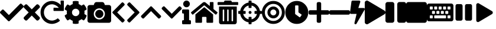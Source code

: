 SplineFontDB: 3.2
FontName: FontAwesome5-Solid-Symbols
FullName: FontAwesome5-Solid-Symbols
FamilyName: FontAwesome5-Solid-Symbols
Weight: Black
Copyright: Copyright (c) Font Awesome\n\n
Version: 329.984 (Font Awesome version: 5.9.0)
ItalicAngle: 0
UnderlinePosition: -195
UnderlineWidth: 25
Ascent: 448
Descent: 64
InvalidEm: 0
sfntRevision: 0x0149fbe7
LayerCount: 2
Layer: 0 1 "Back" 1
Layer: 1 1 "Fore" 0
XUID: [1021 357 2125170117 15037]
StyleMap: 0x0000
FSType: 0
OS2Version: 4
OS2_WeightWidthSlopeOnly: 0
OS2_UseTypoMetrics: 1
CreationTime: 1559679398
ModificationTime: 1610512739
PfmFamily: 17
TTFWeight: 900
TTFWidth: 5
LineGap: 0
VLineGap: 0
Panose: 2 0 5 3 0 0 0 0 0 0
OS2TypoAscent: 448
OS2TypoAOffset: 0
OS2TypoDescent: -64
OS2TypoDOffset: 0
OS2TypoLinegap: 46
OS2WinAscent: 460
OS2WinAOffset: 0
OS2WinDescent: 84
OS2WinDOffset: 0
HheadAscent: 448
HheadAOffset: 0
HheadDescent: -64
HheadDOffset: 0
OS2SubXSize: 332
OS2SubYSize: 358
OS2SubXOff: 0
OS2SubYOff: 71
OS2SupXSize: 332
OS2SupYSize: 358
OS2SupXOff: 0
OS2SupYOff: 245
OS2StrikeYSize: 25
OS2StrikeYPos: 132
OS2CapHeight: 421
OS2XHeight: 314
OS2Vendor: 'PfEd'
OS2CodePages: 80000001.00000000
OS2UnicodeRanges: 00000001.10000000.00000000.00000000
Lookup: 4 0 1 "'liga' Standard Ligatures in Latin lookup 0" { "'liga' Standard Ligatures in Latin lookup 0 per glyph data 0"  "'liga' Standard Ligatures in Latin lookup 0 per glyph data 1"  "'liga' Standard Ligatures in Latin lookup 0 per glyph data 2"  "'liga' Standard Ligatures in Latin lookup 0 per glyph data 3"  "'liga' Standard Ligatures in Latin lookup 0 per glyph data 4"  "'liga' Standard Ligatures in Latin lookup 0 per glyph data 5"  "'liga' Standard Ligatures in Latin lookup 0 per glyph data 6"  "'liga' Standard Ligatures in Latin lookup 0 per glyph data 7"  "'liga' Standard Ligatures in Latin lookup 0 per glyph data 8"  "'liga' Standard Ligatures in Latin lookup 0 per glyph data 9"  "'liga' Standard Ligatures in Latin lookup 0 per glyph data 10"  "'liga' Standard Ligatures in Latin lookup 0 per glyph data 11"  "'liga' Standard Ligatures in Latin lookup 0 per glyph data 12"  "'liga' Standard Ligatures in Latin lookup 0 per glyph data 13"  "'liga' Standard Ligatures in Latin lookup 0 per glyph data 14"  "'liga' Standard Ligatures in Latin lookup 0 per glyph data 15"  "'liga' Standard Ligatures in Latin lookup 0 per glyph data 16"  "'liga' Standard Ligatures in Latin lookup 0 per glyph data 17"  "'liga' Standard Ligatures in Latin lookup 0 per glyph data 18"  "'liga' Standard Ligatures in Latin lookup 0 per glyph data 19"  "'liga' Standard Ligatures in Latin lookup 0 per glyph data 20"  "'liga' Standard Ligatures in Latin lookup 0 per glyph data 21"  "'liga' Standard Ligatures in Latin lookup 0 per glyph data 22"  "'liga' Standard Ligatures in Latin lookup 0 per glyph data 23"  "'liga' Standard Ligatures in Latin lookup 0 per glyph data 24"  "'liga' Standard Ligatures in Latin lookup 0 per glyph data 25"  "'liga' Standard Ligatures in Latin lookup 0 per glyph data 26"  "'liga' Standard Ligatures in Latin lookup 0 per glyph data 27"  "'liga' Standard Ligatures in Latin lookup 0 per glyph data 28"  "'liga' Standard Ligatures in Latin lookup 0 per glyph data 29"  "'liga' Standard Ligatures in Latin lookup 0 per glyph data 30"  "'liga' Standard Ligatures in Latin lookup 0 per glyph data 31"  "'liga' Standard Ligatures in Latin lookup 0 per glyph data 32"  "'liga' Standard Ligatures in Latin lookup 0 per glyph data 33"  "'liga' Standard Ligatures in Latin lookup 0 per glyph data 34"  "'liga' Standard Ligatures in Latin lookup 0 per glyph data 35"  "'liga' Standard Ligatures in Latin lookup 0 per glyph data 36"  "'liga' Standard Ligatures in Latin lookup 0 per glyph data 37"  "'liga' Standard Ligatures in Latin lookup 0 per glyph data 38"  "'liga' Standard Ligatures in Latin lookup 0 per glyph data 39"  "'liga' Standard Ligatures in Latin lookup 0 per glyph data 40"  "'liga' Standard Ligatures in Latin lookup 0 per glyph data 41"  "'liga' Standard Ligatures in Latin lookup 0 per glyph data 42"  "'liga' Standard Ligatures in Latin lookup 0 per glyph data 43"  "'liga' Standard Ligatures in Latin lookup 0 per glyph data 44"  "'liga' Standard Ligatures in Latin lookup 0 per glyph data 45"  "'liga' Standard Ligatures in Latin lookup 0 per glyph data 46"  "'liga' Standard Ligatures in Latin lookup 0 per glyph data 47"  "'liga' Standard Ligatures in Latin lookup 0 per glyph data 48"  "'liga' Standard Ligatures in Latin lookup 0 per glyph data 49"  "'liga' Standard Ligatures in Latin lookup 0 per glyph data 50"  "'liga' Standard Ligatures in Latin lookup 0 per glyph data 51"  "'liga' Standard Ligatures in Latin lookup 0 per glyph data 52"  "'liga' Standard Ligatures in Latin lookup 0 per glyph data 53"  "'liga' Standard Ligatures in Latin lookup 0 per glyph data 54"  "'liga' Standard Ligatures in Latin lookup 0 per glyph data 55"  "'liga' Standard Ligatures in Latin lookup 0 per glyph data 56"  "'liga' Standard Ligatures in Latin lookup 0 per glyph data 57"  "'liga' Standard Ligatures in Latin lookup 0 per glyph data 58"  "'liga' Standard Ligatures in Latin lookup 0 per glyph data 59"  "'liga' Standard Ligatures in Latin lookup 0 per glyph data 60"  "'liga' Standard Ligatures in Latin lookup 0 per glyph data 61"  "'liga' Standard Ligatures in Latin lookup 0 per glyph data 62"  } ['liga' ('latn' <'dflt' > ) ]
MarkAttachClasses: 1
DEI: 91125
ShortTable: maxp 16
  1
  0
  1416
  844
  39
  0
  0
  2
  0
  1
  1
  0
  64
  0
  0
  0
EndShort
LangName: 1033 "" "" "" "" "" "329.984 (Font Awesome version: 5.9.0)" "" "" "" "" "The web's most popular icon set and toolkit." "https://fontawesome.com" "" "" "" "" "Font Awesome 5 Free" "Solid" "Font Awesome 5 Free Solid" "" "" "Font Awesome 5 Free" "Solid"
GaspTable: 1 65535 2 0
Encoding: UnicodeBmp
Compacted: 1
UnicodeInterp: none
NameList: AGL For New Fonts
DisplaySize: -48
AntiAlias: 1
FitToEm: 0
WinInfo: 0 28 9
BeginPrivate: 0
EndPrivate
BeginChars: 65539 24

StartChar: zero
Encoding: 48 48 0
Width: 512
GlyphClass: 2
Flags: W
LayerCount: 2
Fore
SplineSet
174 9 m 2,0,-1
 7 175 l 2,1,2
 0 182 0 182 0 193 c 128,-1,3
 0 204 0 204 7 211 c 2,4,-1
 44 247 l 2,5,6
 51 255 51 255 61.5 255 c 128,-1,7
 72 255 72 255 80 247 c 2,8,-1
 192 135 l 1,9,-1
 432 375 l 2,10,11
 440 383 440 383 450.5 383 c 128,-1,12
 461 383 461 383 468 375 c 2,13,-1
 505 339 l 2,14,15
 512 332 512 332 512 321 c 128,-1,16
 512 310 512 310 505 303 c 2,17,-1
 210 9 l 2,18,19
 203 1 203 1 192 1 c 128,-1,20
 181 1 181 1 174 9 c 2,0,-1
EndSplineSet
Validated: 1
EndChar

StartChar: one
Encoding: 49 49 1
Width: 352
GlyphClass: 2
Flags: W
LayerCount: 2
Fore
SplineSet
243 192 m 1,0,-1
 343 92 l 2,1,2
 352 83 352 83 352 70 c 128,-1,3
 352 57 352 57 343 47 c 2,4,-1
 321 25 l 2,5,6
 311 16 311 16 298 16 c 128,-1,7
 285 16 285 16 276 25 c 2,8,-1
 176 125 l 1,9,-1
 76 25 l 2,10,11
 67 16 67 16 54 16 c 128,-1,12
 41 16 41 16 31 25 c 2,13,-1
 9 47 l 2,14,15
 0 57 0 57 0 70 c 128,-1,16
 0 83 0 83 9 92 c 2,17,-1
 109 192 l 1,18,-1
 9 292 l 2,19,20
 0 301 0 301 0 314 c 128,-1,21
 0 327 0 327 9 337 c 2,22,-1
 31 359 l 2,23,24
 41 368 41 368 54 368 c 128,-1,25
 67 368 67 368 76 359 c 2,26,-1
 176 259 l 1,27,-1
 276 359 l 2,28,29
 285 368 285 368 298 368 c 128,-1,30
 311 368 311 368 321 359 c 2,31,-1
 343 337 l 2,32,33
 352 327 352 327 352 314 c 128,-1,34
 352 301 352 301 343 292 c 2,35,-1
 243 192 l 1,0,-1
EndSplineSet
Validated: 1
EndChar

StartChar: two
Encoding: 50 50 2
Width: 512
GlyphClass: 2
Flags: W
LayerCount: 2
Fore
SplineSet
500 448 m 2,0,1
 505 448 505 448 508.5 444.5 c 128,-1,2
 512 441 512 441 512 436 c 2,3,-1
 512 236 l 2,4,5
 512 231 512 231 508.5 227.5 c 128,-1,6
 505 224 505 224 500 224 c 2,7,-1
 300 224 l 2,8,9
 295 224 295 224 291.5 227.5 c 128,-1,10
 288 231 288 231 288 236 c 2,11,-1
 288 283 l 2,12,13
 288 288 288 288 291.5 291.5 c 128,-1,14
 295 295 295 295 300 295 c 2,15,16
 300 295 300 295 301 295 c 2,17,-1
 402 290 l 1,18,19
 380 322 380 322 337.5 345 c 128,-1,20
 295 368 295 368 256 368 c 0,21,22
 183 368 183 368 131.5 316.5 c 128,-1,23
 80 265 80 265 80 192 c 128,-1,24
 80 119 80 119 131.5 67.5 c 128,-1,25
 183 16 183 16 256 16 c 0,26,27
 284 16 284 16 318 29 c 128,-1,28
 352 42 352 42 372 60 c 0,29,30
 376 63 376 63 380 63 c 0,31,32
 385 63 385 63 389 59 c 2,33,-1
 423 25 l 2,34,35
 426 22 426 22 426 17 c 0,36,37
 426 11 426 11 422 8 c 0,38,39
 408 -5 408 -5 387.5 -17 c 128,-1,40
 367 -29 367 -29 344.5 -37.5 c 128,-1,41
 322 -46 322 -46 299 -51 c 128,-1,42
 276 -56 276 -56 256 -56 c 0,43,44
 189 -56 189 -56 131.5 -23 c 128,-1,45
 74 10 74 10 41 67 c 128,-1,46
 8 124 8 124 8 192 c 0,47,48
 8 294 8 294 81 367 c 128,-1,49
 154 440 154 440 256 440 c 0,50,51
 287 440 287 440 323.5 428.5 c 128,-1,52
 360 417 360 417 392.5 396.5 c 128,-1,53
 425 376 425 376 445 353 c 1,54,-1
 441 435 l 2,55,56
 441 436 441 436 441 436 c 2,57,58
 441 441 441 441 444.5 444.5 c 128,-1,59
 448 448 448 448 453 448 c 2,60,-1
 500 448 l 2,0,1
EndSplineSet
Validated: 1
EndChar

StartChar: three
Encoding: 51 51 3
Width: 512
GlyphClass: 2
Flags: W
LayerCount: 2
Fore
SplineSet
487 132 m 2,0,1
 496 128 496 128 493 118 c 0,2,3
 476 65 476 65 438 24 c 0,4,5
 432 17 432 17 424 21 c 2,6,-1
 381 46 l 1,7,8
 354 23 354 23 320 11 c 1,9,-1
 320 -38 l 2,10,11
 320 -48 320 -48 311 -50 c 0,12,13
 256 -62 256 -62 202 -50 c 0,14,15
 192 -48 192 -48 192 -38 c 2,16,-1
 192 11 l 1,17,18
 158 23 158 23 131 46 c 1,19,-1
 89 21 l 2,20,21
 80 17 80 17 74 24 c 0,22,23
 36 65 36 65 19 118 c 0,24,25
 16 127 16 127 25 132 c 2,26,-1
 67 157 l 1,27,28
 64 174 64 174 64 192 c 128,-1,29
 64 210 64 210 67 227 c 1,30,-1
 25 252 l 2,31,32
 16 256 16 256 19 266 c 0,33,34
 36 319 36 319 74 360 c 0,35,36
 80 367 80 367 89 362 c 2,37,-1
 131 338 l 1,38,39
 158 361 158 361 192 373 c 1,40,-1
 192 422 l 2,41,42
 192 432 192 432 201 434 c 0,43,44
 256 446 256 446 311 434 c 0,45,46
 320 432 320 432 320 422 c 2,47,-1
 320 373 l 1,48,49
 354 361 354 361 381 338 c 1,50,-1
 423 363 l 2,51,52
 432 367 432 367 438 360 c 0,53,54
 476 319 476 319 493 266 c 0,55,56
 496 256 496 256 487 252 c 2,57,-1
 445 227 l 1,58,59
 451 192 451 192 445 157 c 1,60,-1
 487 132 l 2,0,1
256 112 m 128,-1,62
 289 112 289 112 312.5 135.5 c 128,-1,63
 336 159 336 159 336 192 c 128,-1,64
 336 225 336 225 312.5 248.5 c 128,-1,65
 289 272 289 272 256 272 c 128,-1,66
 223 272 223 272 199.5 248.5 c 128,-1,67
 176 225 176 225 176 192 c 128,-1,68
 176 159 176 159 199.5 135.5 c 128,-1,61
 223 112 223 112 256 112 c 128,-1,62
EndSplineSet
Validated: 33
EndChar

StartChar: four
Encoding: 52 52 4
Width: 512
GlyphClass: 2
Flags: W
LayerCount: 2
Fore
SplineSet
512 304 m 2,0,-1
 512 16 l 2,1,2
 512 -4 512 -4 498 -18 c 128,-1,3
 484 -32 484 -32 464 -32 c 2,4,-1
 48 -32 l 2,5,6
 28 -32 28 -32 14 -18 c 128,-1,7
 0 -4 0 -4 0 16 c 2,8,-1
 0 304 l 2,9,10
 0 324 0 324 14 338 c 128,-1,11
 28 352 28 352 48 352 c 2,12,-1
 136 352 l 1,13,-1
 148 385 l 2,14,15
 152 394 152 394 158.5 401 c 128,-1,16
 165 408 165 408 174 412 c 128,-1,17
 183 416 183 416 193 416 c 2,18,-1
 319 416 l 2,19,20
 334 416 334 416 346 407.5 c 128,-1,21
 358 399 358 399 364 385 c 2,22,-1
 376 352 l 1,23,-1
 464 352 l 2,24,25
 484 352 484 352 498 338 c 128,-1,26
 512 324 512 324 512 304 c 2,0,-1
376 160 m 128,-1,28
 376 210 376 210 341 245 c 128,-1,29
 306 280 306 280 256 280 c 128,-1,30
 206 280 206 280 171 245 c 128,-1,31
 136 210 136 210 136 160 c 128,-1,32
 136 110 136 110 171 75 c 128,-1,33
 206 40 206 40 256 40 c 128,-1,34
 306 40 306 40 341 75 c 128,-1,27
 376 110 376 110 376 160 c 128,-1,28
344 160 m 128,-1,36
 344 124 344 124 318 98 c 128,-1,37
 292 72 292 72 256 72 c 128,-1,38
 220 72 220 72 194 98 c 128,-1,39
 168 124 168 124 168 160 c 128,-1,40
 168 196 168 196 194 222 c 128,-1,41
 220 248 220 248 256 248 c 128,-1,42
 292 248 292 248 318 222 c 128,-1,35
 344 196 344 196 344 160 c 128,-1,36
EndSplineSet
Validated: 1
EndChar

StartChar: five
Encoding: 53 53 5
Width: 320
GlyphClass: 2
Flags: W
LayerCount: 2
Fore
SplineSet
35 209 m 2,0,-1
 229 403 l 2,1,2
 236 410 236 410 246 410 c 128,-1,3
 256 410 256 410 263 403 c 2,4,-1
 285 381 l 2,5,6
 292 374 292 374 292.5 364 c 128,-1,7
 293 354 293 354 286 347 c 2,8,-1
 131 192 l 1,9,-1
 286 37 l 2,10,11
 293 30 293 30 292.5 20 c 128,-1,12
 292 10 292 10 285 3 c 2,13,-1
 263 -19 l 2,14,15
 256 -26 256 -26 246 -26 c 128,-1,16
 236 -26 236 -26 229 -19 c 2,17,-1
 35 175 l 2,18,19
 27 182 27 182 27 192 c 128,-1,20
 27 202 27 202 35 209 c 2,0,-1
EndSplineSet
Validated: 33
EndChar

StartChar: six
Encoding: 54 54 6
Width: 320
GlyphClass: 2
Flags: W
LayerCount: 2
Fore
SplineSet
285 175 m 2,0,-1
 91 -19 l 2,1,2
 84 -26 84 -26 74 -26 c 128,-1,3
 64 -26 64 -26 57 -19 c 2,4,-1
 35 3 l 2,5,6
 28 10 28 10 27.5 20 c 128,-1,7
 27 30 27 30 34 37 c 2,8,-1
 189 192 l 1,9,-1
 34 347 l 2,10,11
 27 354 27 354 27.5 364 c 128,-1,12
 28 374 28 374 35 381 c 2,13,-1
 57 403 l 2,14,15
 64 410 64 410 74 410 c 128,-1,16
 84 410 84 410 91 403 c 2,17,-1
 285 209 l 2,18,19
 293 202 293 202 293 192 c 128,-1,20
 293 182 293 182 285 175 c 2,0,-1
EndSplineSet
Validated: 33
EndChar

StartChar: seven
Encoding: 55 55 7
Width: 448
GlyphClass: 2
Flags: W
LayerCount: 2
Fore
SplineSet
241 317 m 2,0,-1
 435 123 l 2,1,2
 442 116 442 116 442 106 c 128,-1,3
 442 96 442 96 435 89 c 2,4,-1
 413 67 l 2,5,6
 406 60 406 60 396 59.5 c 128,-1,7
 386 59 386 59 379 66 c 2,8,-1
 224 221 l 1,9,-1
 69 66 l 2,10,11
 62 59 62 59 52 59.5 c 128,-1,12
 42 60 42 60 35 67 c 2,13,-1
 13 89 l 2,14,15
 6 96 6 96 6 106 c 128,-1,16
 6 116 6 116 13 123 c 2,17,-1
 207 317 l 2,18,19
 214 325 214 325 224 325 c 128,-1,20
 234 325 234 325 241 317 c 2,0,-1
EndSplineSet
Validated: 33
EndChar

StartChar: eight
Encoding: 56 56 8
Width: 448
GlyphClass: 2
Flags: W
LayerCount: 2
Fore
SplineSet
207 67 m 2,0,-1
 13 261 l 2,1,2
 6 268 6 268 6 278 c 128,-1,3
 6 288 6 288 13 295 c 2,4,-1
 35 317 l 2,5,6
 42 324 42 324 52 324.5 c 128,-1,7
 62 325 62 325 69 318 c 2,8,-1
 224 163 l 1,9,-1
 379 318 l 2,10,11
 386 325 386 325 396 324.5 c 128,-1,12
 406 324 406 324 413 317 c 2,13,-1
 435 295 l 2,14,15
 442 288 442 288 442 278 c 128,-1,16
 442 268 442 268 435 261 c 2,17,-1
 241 67 l 2,18,19
 234 59 234 59 224 59 c 128,-1,20
 214 59 214 59 207 67 c 2,0,-1
EndSplineSet
Validated: 33
EndChar

StartChar: nine
Encoding: 57 57 9
Width: 192
GlyphClass: 2
Flags: W
LayerCount: 2
Fore
SplineSet
20 24 m 2,0,-1
 40 24 l 1,1,-1
 40 168 l 1,2,-1
 20 168 l 2,3,4
 12 168 12 168 6 174 c 128,-1,5
 0 180 0 180 0 188 c 2,6,-1
 0 236 l 2,7,8
 0 244 0 244 6 250 c 128,-1,9
 12 256 12 256 20 256 c 2,10,-1
 132 256 l 2,11,12
 140 256 140 256 146 250 c 128,-1,13
 152 244 152 244 152 236 c 2,14,-1
 152 24 l 1,15,-1
 172 24 l 2,16,17
 180 24 180 24 186 18 c 128,-1,18
 192 12 192 12 192 4 c 2,19,-1
 192 -44 l 2,20,21
 192 -52 192 -52 186 -58 c 128,-1,22
 180 -64 180 -64 172 -64 c 2,23,-1
 20 -64 l 2,24,25
 12 -64 12 -64 6 -58 c 128,-1,26
 0 -52 0 -52 0 -44 c 2,27,-1
 0 4 l 2,28,29
 0 12 0 12 6 18 c 128,-1,30
 12 24 12 24 20 24 c 2,0,-1
96 448 m 128,-1,32
 126 448 126 448 147 427 c 128,-1,33
 168 406 168 406 168 376 c 128,-1,34
 168 346 168 346 147 325 c 128,-1,35
 126 304 126 304 96 304 c 128,-1,36
 66 304 66 304 45 325 c 128,-1,37
 24 346 24 346 24 376 c 128,-1,38
 24 406 24 406 45 427 c 128,-1,31
 66 448 66 448 96 448 c 128,-1,32
EndSplineSet
Validated: 1
EndChar

StartChar: A
Encoding: 65 65 10
Width: 576
GlyphClass: 2
Flags: W
LayerCount: 2
Fore
SplineSet
280 300 m 2,0,1
 284 302 284 302 288 302 c 128,-1,2
 292 302 292 302 296 300 c 2,3,-1
 480 148 l 1,4,-1
 480 -16 l 2,5,6
 480 -23 480 -23 475.5 -27.5 c 128,-1,7
 471 -32 471 -32 464 -32 c 2,8,-1
 352 -32 l 2,9,10
 345 -32 345 -32 340.5 -27 c 128,-1,11
 336 -22 336 -22 336 -16 c 2,12,-1
 336 80 l 2,13,14
 336 84 336 84 334 88 c 128,-1,15
 332 92 332 92 328 94 c 128,-1,16
 324 96 324 96 320 96 c 2,17,-1
 256 96 l 2,18,19
 249 96 249 96 244.5 91.5 c 128,-1,20
 240 87 240 87 240 80 c 2,21,-1
 240 -16 l 2,22,23
 240 -22 240 -22 235.5 -27 c 128,-1,24
 231 -32 231 -32 224 -32 c 2,25,-1
 112 -32 l 2,26,27
 105 -32 105 -32 100.5 -27.5 c 128,-1,28
 96 -23 96 -23 96 -16 c 2,29,-1
 96 148 l 1,30,-1
 280 300 l 2,0,1
572 197 m 2,31,32
 576 193 576 193 576 187 c 0,33,34
 576 183 576 183 573 180 c 2,35,-1
 548 149 l 2,36,37
 544 144 544 144 539 144 c 256,38,39
 534 144 534 144 531 147 c 2,40,-1
 296 341 l 2,41,42
 292 343 292 343 288 343 c 128,-1,43
 284 343 284 343 280 341 c 2,44,-1
 45 147 l 2,45,46
 42 144 42 144 38 144 c 0,47,48
 32 144 32 144 28 149 c 2,49,-1
 3 180 l 2,50,51
 0 183 0 183 0 187 c 0,52,53
 0 193 0 193 4 197 c 2,54,-1
 257 405 l 2,55,56
 271 416 271 416 288 416 c 128,-1,57
 305 416 305 416 318 405 c 2,58,-1
 408 331 l 1,59,-1
 408 404 l 2,60,61
 408 409 408 409 411.5 412.5 c 128,-1,62
 415 416 415 416 420 416 c 2,63,-1
 476 416 l 2,64,65
 481 416 481 416 484.5 412.5 c 128,-1,66
 488 409 488 409 488 404 c 2,67,-1
 488 265 l 1,68,-1
 572 197 l 2,31,32
EndSplineSet
Validated: 1
EndChar

StartChar: B
Encoding: 66 66 11
Width: 448
GlyphClass: 2
Flags: W
LayerCount: 2
Fore
SplineSet
32 -16 m 2,0,-1
 32 320 l 1,1,-1
 416 320 l 1,2,-1
 416 -16 l 2,3,4
 416 -36 416 -36 402 -50 c 128,-1,5
 388 -64 388 -64 368 -64 c 2,6,-1
 80 -64 l 2,7,8
 60 -64 60 -64 46 -50 c 128,-1,9
 32 -36 32 -36 32 -16 c 2,0,-1
304 240 m 2,10,-1
 304 16 l 2,11,12
 304 9 304 9 308.5 4.5 c 128,-1,13
 313 0 313 0 320 0 c 128,-1,14
 327 0 327 0 331.5 4.5 c 128,-1,15
 336 9 336 9 336 16 c 2,16,-1
 336 240 l 2,17,18
 336 247 336 247 331.5 251.5 c 128,-1,19
 327 256 327 256 320 256 c 128,-1,20
 313 256 313 256 308.5 251.5 c 128,-1,21
 304 247 304 247 304 240 c 2,10,-1
208 240 m 2,22,-1
 208 16 l 2,23,24
 208 9 208 9 212.5 4.5 c 128,-1,25
 217 0 217 0 224 0 c 128,-1,26
 231 0 231 0 235.5 4.5 c 128,-1,27
 240 9 240 9 240 16 c 2,28,-1
 240 240 l 2,29,30
 240 247 240 247 235.5 251.5 c 128,-1,31
 231 256 231 256 224 256 c 128,-1,32
 217 256 217 256 212.5 251.5 c 128,-1,33
 208 247 208 247 208 240 c 2,22,-1
112 240 m 2,34,-1
 112 16 l 2,35,36
 112 9 112 9 116.5 4.5 c 128,-1,37
 121 0 121 0 128 0 c 128,-1,38
 135 0 135 0 139.5 4.5 c 128,-1,39
 144 9 144 9 144 16 c 2,40,-1
 144 240 l 2,41,42
 144 247 144 247 139.5 251.5 c 128,-1,43
 135 256 135 256 128 256 c 128,-1,44
 121 256 121 256 116.5 251.5 c 128,-1,45
 112 247 112 247 112 240 c 2,34,-1
432 416 m 2,46,47
 439 416 439 416 443.5 411.5 c 128,-1,48
 448 407 448 407 448 400 c 2,49,-1
 448 368 l 2,50,51
 448 361 448 361 443.5 356.5 c 128,-1,52
 439 352 439 352 432 352 c 2,53,-1
 16 352 l 2,54,55
 9 352 9 352 4.5 356.5 c 128,-1,56
 0 361 0 361 0 368 c 2,57,-1
 0 400 l 2,58,59
 0 407 0 407 4.5 411.5 c 128,-1,60
 9 416 9 416 16 416 c 2,61,-1
 136 416 l 1,62,-1
 145 435 l 2,63,64
 152 448 152 448 167 448 c 2,65,-1
 281 448 l 2,66,67
 296 448 296 448 303 435 c 2,68,-1
 312 416 l 1,69,-1
 432 416 l 2,46,47
EndSplineSet
Validated: 1
EndChar

StartChar: C
Encoding: 67 67 12
Width: 512
GlyphClass: 2
Flags: W
LayerCount: 2
Fore
SplineSet
500 224 m 2,0,1
 512 224 512 224 512 212 c 2,2,-1
 512 172 l 2,3,4
 512 160 512 160 500 160 c 2,5,-1
 470 160 l 1,6,7
 463 114 463 114 437.5 75 c 128,-1,8
 412 36 412 36 373 10.5 c 128,-1,9
 334 -15 334 -15 288 -22 c 1,10,-1
 288 -52 l 2,11,12
 288 -64 288 -64 276 -64 c 2,13,-1
 236 -64 l 2,14,15
 224 -64 224 -64 224 -52 c 2,16,-1
 224 -22 l 1,17,18
 154 -11 154 -11 103.5 39.5 c 128,-1,19
 53 90 53 90 42 160 c 1,20,-1
 12 160 l 2,21,22
 0 160 0 160 0 172 c 2,23,-1
 0 212 l 2,24,25
 0 224 0 224 12 224 c 2,26,-1
 42 224 l 1,27,28
 53 294 53 294 103.5 344.5 c 128,-1,29
 154 395 154 395 224 406 c 1,30,-1
 224 436 l 2,31,32
 224 448 224 448 236 448 c 2,33,-1
 276 448 l 2,34,35
 288 448 288 448 288 436 c 2,36,-1
 288 406 l 1,37,38
 358 395 358 395 408.5 344.5 c 128,-1,39
 459 294 459 294 470 224 c 1,40,-1
 500 224 l 2,0,1
288 43 m 1,41,42
 332 53 332 53 363.5 84.5 c 128,-1,43
 395 116 395 116 405 160 c 1,44,-1
 364 160 l 2,45,46
 352 160 352 160 352 172 c 2,47,-1
 352 212 l 2,48,49
 352 224 352 224 364 224 c 2,50,-1
 405 224 l 1,51,52
 395 268 395 268 363.5 299.5 c 128,-1,53
 332 331 332 331 288 341 c 1,54,-1
 288 300 l 2,55,56
 288 288 288 288 276 288 c 2,57,-1
 236 288 l 2,58,59
 224 288 224 288 224 300 c 2,60,-1
 224 341 l 1,61,62
 180 331 180 331 148.5 299.5 c 128,-1,63
 117 268 117 268 107 224 c 1,64,-1
 148 224 l 2,65,66
 160 224 160 224 160 212 c 2,67,-1
 160 172 l 2,68,69
 160 160 160 160 148 160 c 2,70,-1
 107 160 l 1,71,72
 117 116 117 116 148.5 84.5 c 128,-1,73
 180 53 180 53 224 43 c 1,74,-1
 224 84 l 2,75,76
 224 96 224 96 236 96 c 2,77,-1
 276 96 l 2,78,79
 288 96 288 96 288 84 c 2,80,-1
 288 43 l 1,41,42
288 192 m 128,-1,82
 288 179 288 179 278.5 169.5 c 128,-1,83
 269 160 269 160 256 160 c 128,-1,84
 243 160 243 160 233.5 169.5 c 128,-1,85
 224 179 224 179 224 192 c 128,-1,86
 224 205 224 205 233.5 214.5 c 128,-1,87
 243 224 243 224 256 224 c 128,-1,88
 269 224 269 224 278.5 214.5 c 128,-1,81
 288 205 288 205 288 192 c 128,-1,82
EndSplineSet
Validated: 1
EndChar

StartChar: D
Encoding: 68 68 13
Width: 496
GlyphClass: 2
Flags: W
LayerCount: 2
Fore
SplineSet
248 440 m 128,-1,1
 351 440 351 440 423.5 367.5 c 128,-1,2
 496 295 496 295 496 192 c 128,-1,3
 496 89 496 89 423.5 16.5 c 128,-1,4
 351 -56 351 -56 248 -56 c 128,-1,5
 145 -56 145 -56 72.5 16.5 c 128,-1,6
 0 89 0 89 0 192 c 128,-1,7
 0 295 0 295 72.5 367.5 c 128,-1,0
 145 440 145 440 248 440 c 128,-1,1
248 8 m 128,-1,9
 324 8 324 8 378 62 c 128,-1,10
 432 116 432 116 432 192 c 128,-1,11
 432 268 432 268 378 322 c 128,-1,12
 324 376 324 376 248 376 c 128,-1,13
 172 376 172 376 118 322 c 128,-1,14
 64 268 64 268 64 192 c 128,-1,15
 64 116 64 116 118 62 c 128,-1,8
 172 8 172 8 248 8 c 128,-1,9
248 320 m 128,-1,17
 301 320 301 320 338.5 282.5 c 128,-1,18
 376 245 376 245 376 192 c 128,-1,19
 376 139 376 139 338.5 101.5 c 128,-1,20
 301 64 301 64 248 64 c 128,-1,21
 195 64 195 64 157.5 101.5 c 128,-1,22
 120 139 120 139 120 192 c 128,-1,23
 120 245 120 245 157.5 282.5 c 128,-1,16
 195 320 195 320 248 320 c 128,-1,17
248 128 m 128,-1,25
 274 128 274 128 293 147 c 128,-1,26
 312 166 312 166 312 192 c 128,-1,27
 312 218 312 218 293 237 c 128,-1,28
 274 256 274 256 248 256 c 128,-1,29
 222 256 222 256 203 237 c 128,-1,30
 184 218 184 218 184 192 c 128,-1,31
 184 166 184 166 203 147 c 128,-1,24
 222 128 222 128 248 128 c 128,-1,25
EndSplineSet
Validated: 1
EndChar

StartChar: E
Encoding: 69 69 14
Width: 512
GlyphClass: 2
Flags: W
LayerCount: 2
Fore
SplineSet
256 440 m 128,-1,1
 359 440 359 440 431.5 367.5 c 128,-1,2
 504 295 504 295 504 192 c 128,-1,3
 504 89 504 89 431.5 16.5 c 128,-1,4
 359 -56 359 -56 256 -56 c 128,-1,5
 153 -56 153 -56 80.5 16.5 c 128,-1,6
 8 89 8 89 8 192 c 128,-1,7
 8 295 8 295 80.5 367.5 c 128,-1,0
 153 440 153 440 256 440 c 128,-1,1
313 90 m 2,8,9
 323 83 323 83 330 92 c 2,10,-1
 358 131 l 2,11,12
 365 141 365 141 356 148 c 2,13,-1
 292 194 l 1,14,-1
 292 332 l 2,15,16
 292 344 292 344 280 344 c 2,17,-1
 232 344 l 2,18,19
 220 344 220 344 220 332 c 2,20,-1
 220 164 l 2,21,22
 220 158 220 158 225 154 c 2,23,-1
 313 90 l 2,8,9
EndSplineSet
Validated: 33
EndChar

StartChar: F
Encoding: 70 70 15
Width: 448
GlyphClass: 2
Flags: W
LayerCount: 2
Fore
SplineSet
416 240 m 2,0,1
 429 240 429 240 438.5 230.5 c 128,-1,2
 448 221 448 221 448 208 c 2,3,-1
 448 176 l 2,4,5
 448 163 448 163 438.5 153.5 c 128,-1,6
 429 144 429 144 416 144 c 2,7,-1
 272 144 l 1,8,-1
 272 0 l 2,9,10
 272 -13 272 -13 262.5 -22.5 c 128,-1,11
 253 -32 253 -32 240 -32 c 2,12,-1
 208 -32 l 2,13,14
 195 -32 195 -32 185.5 -22.5 c 128,-1,15
 176 -13 176 -13 176 0 c 2,16,-1
 176 144 l 1,17,-1
 32 144 l 2,18,19
 19 144 19 144 9.5 153.5 c 128,-1,20
 0 163 0 163 0 176 c 2,21,-1
 0 208 l 2,22,23
 0 221 0 221 9.5 230.5 c 128,-1,24
 19 240 19 240 32 240 c 2,25,-1
 176 240 l 1,26,-1
 176 384 l 2,27,28
 176 397 176 397 185.5 406.5 c 128,-1,29
 195 416 195 416 208 416 c 2,30,-1
 240 416 l 2,31,32
 253 416 253 416 262.5 406.5 c 128,-1,33
 272 397 272 397 272 384 c 2,34,-1
 272 240 l 1,35,-1
 416 240 l 2,0,1
EndSplineSet
Validated: 1
EndChar

StartChar: G
Encoding: 71 71 16
Width: 448
GlyphClass: 2
Flags: W
LayerCount: 2
Fore
SplineSet
416 240 m 2,0,1
 429 240 429 240 438.5 230.5 c 128,-1,2
 448 221 448 221 448 208 c 2,3,-1
 448 176 l 2,4,5
 448 163 448 163 438.5 153.5 c 128,-1,6
 429 144 429 144 416 144 c 2,7,-1
 32 144 l 2,8,9
 19 144 19 144 9.5 153.5 c 128,-1,10
 0 163 0 163 0 176 c 2,11,-1
 0 208 l 2,12,13
 0 221 0 221 9.5 230.5 c 128,-1,14
 19 240 19 240 32 240 c 2,15,-1
 416 240 l 2,0,1
EndSplineSet
Validated: 1
EndChar

StartChar: H
Encoding: 72 72 17
Width: 320
GlyphClass: 2
Flags: W
LayerCount: 2
Fore
SplineSet
296 288 m 2,0,1
 310 288 310 288 317 276 c 128,-1,2
 324 264 324 264 317 252 c 2,3,-1
 141 -52 l 2,4,5
 134 -64 134 -64 120 -64 c 0,6,7
 108 -64 108 -64 101 -55 c 128,-1,8
 94 -46 94 -46 97 -34 c 2,9,-1
 143 160 l 1,10,-1
 24 160 l 2,11,12
 17 160 17 160 11 164 c 128,-1,13
 5 168 5 168 2 174 c 128,-1,14
 -1 180 -1 180 0 187 c 2,15,-1
 32 427 l 2,16,17
 33 433 33 433 36.5 438 c 128,-1,18
 40 443 40 443 45 445.5 c 128,-1,19
 50 448 50 448 56 448 c 2,20,-1
 200 448 l 2,21,22
 212 448 212 448 219 438.5 c 128,-1,23
 226 429 226 429 223 418 c 2,24,-1
 181 288 l 1,25,-1
 296 288 l 2,0,1
EndSplineSet
Validated: 33
EndChar

StartChar: I
Encoding: 73 73 18
Width: 448
GlyphClass: 2
Flags: W
LayerCount: 2
Fore
SplineSet
424 233 m 2,0,1
 448 219 448 219 448 192 c 128,-1,2
 448 165 448 165 424 151 c 2,3,-1
 72 -57 l 2,4,5
 49 -71 49 -71 24.5 -57.5 c 128,-1,6
 0 -44 0 -44 0 -16 c 2,7,-1
 0 400 l 2,8,9
 0 430 0 430 25.5 442.5 c 128,-1,10
 51 455 51 455 72 441 c 2,11,-1
 424 233 l 2,0,1
EndSplineSet
Validated: 33
EndChar

StartChar: J
Encoding: 74 74 19
Width: 448
GlyphClass: 2
Flags: W
LayerCount: 2
Fore
SplineSet
144 -31 m 2,0,-1
 48 -31 l 2,1,2
 28 -31 28 -31 14 -17 c 128,-1,3
 0 -3 0 -3 0 17 c 2,4,-1
 0 369 l 2,5,6
 0 389 0 389 14 403 c 128,-1,7
 28 417 28 417 48 417 c 2,8,-1
 144 417 l 2,9,10
 164 417 164 417 178 403 c 128,-1,11
 192 389 192 389 192 369 c 2,12,-1
 192 17 l 2,13,14
 192 -3 192 -3 178 -17 c 128,-1,15
 164 -31 164 -31 144 -31 c 2,0,-1
448 17 m 2,16,17
 448 -3 448 -3 434 -17 c 128,-1,18
 420 -31 420 -31 400 -31 c 2,19,-1
 304 -31 l 2,20,21
 284 -31 284 -31 270 -17 c 128,-1,22
 256 -3 256 -3 256 17 c 2,23,-1
 256 369 l 2,24,25
 256 389 256 389 270 403 c 128,-1,26
 284 417 284 417 304 417 c 2,27,-1
 400 417 l 2,28,29
 420 417 420 417 434 403 c 128,-1,30
 448 389 448 389 448 369 c 2,31,-1
 448 17 l 2,16,17
EndSplineSet
Validated: 1
EndChar

StartChar: K
Encoding: 75 75 20
Width: 448
GlyphClass: 2
Flags: W
LayerCount: 2
Fore
SplineSet
400 416 m 2,0,1
 420 416 420 416 434 402 c 128,-1,2
 448 388 448 388 448 368 c 2,3,-1
 448 16 l 2,4,5
 448 -4 448 -4 434 -18 c 128,-1,6
 420 -32 420 -32 400 -32 c 2,7,-1
 48 -32 l 2,8,9
 28 -32 28 -32 14 -18 c 128,-1,10
 0 -4 0 -4 0 16 c 2,11,-1
 0 368 l 2,12,13
 0 388 0 388 14 402 c 128,-1,14
 28 416 28 416 48 416 c 2,15,-1
 400 416 l 2,0,1
EndSplineSet
Validated: 1
EndChar

StartChar: L
Encoding: 76 76 21
Width: 576
GlyphClass: 2
Flags: W
LayerCount: 2
Fore
SplineSet
528 0 m 2,0,-1
 48 0 l 2,1,2
 28 0 28 0 14 14 c 128,-1,3
 0 28 0 28 0 48 c 2,4,-1
 0 336 l 2,5,6
 0 356 0 356 14 370 c 128,-1,7
 28 384 28 384 48 384 c 2,8,-1
 528 384 l 2,9,10
 548 384 548 384 562 370 c 128,-1,11
 576 356 576 356 576 336 c 2,12,-1
 576 48 l 2,13,14
 576 28 576 28 562 14 c 128,-1,15
 548 0 548 0 528 0 c 2,0,-1
128 268 m 2,16,-1
 128 308 l 2,17,18
 128 320 128 320 116 320 c 2,19,-1
 76 320 l 2,20,21
 64 320 64 320 64 308 c 2,22,-1
 64 268 l 2,23,24
 64 256 64 256 76 256 c 2,25,-1
 116 256 l 2,26,27
 128 256 128 256 128 268 c 2,16,-1
224 268 m 2,28,-1
 224 308 l 2,29,30
 224 320 224 320 212 320 c 2,31,-1
 172 320 l 2,32,33
 160 320 160 320 160 308 c 2,34,-1
 160 268 l 2,35,36
 160 256 160 256 172 256 c 2,37,-1
 212 256 l 2,38,39
 224 256 224 256 224 268 c 2,28,-1
320 268 m 2,40,-1
 320 308 l 2,41,42
 320 320 320 320 308 320 c 2,43,-1
 268 320 l 2,44,45
 256 320 256 320 256 308 c 2,46,-1
 256 268 l 2,47,48
 256 256 256 256 268 256 c 2,49,-1
 308 256 l 2,50,51
 320 256 320 256 320 268 c 2,40,-1
416 268 m 2,52,-1
 416 308 l 2,53,54
 416 320 416 320 404 320 c 2,55,-1
 364 320 l 2,56,57
 352 320 352 320 352 308 c 2,58,-1
 352 268 l 2,59,60
 352 256 352 256 364 256 c 2,61,-1
 404 256 l 2,62,63
 416 256 416 256 416 268 c 2,52,-1
512 268 m 2,64,-1
 512 308 l 2,65,66
 512 320 512 320 500 320 c 2,67,-1
 460 320 l 2,68,69
 448 320 448 320 448 308 c 2,70,-1
 448 268 l 2,71,72
 448 256 448 256 460 256 c 2,73,-1
 500 256 l 2,74,75
 512 256 512 256 512 268 c 2,64,-1
176 172 m 2,76,-1
 176 212 l 2,77,78
 176 224 176 224 164 224 c 2,79,-1
 124 224 l 2,80,81
 112 224 112 224 112 212 c 2,82,-1
 112 172 l 2,83,84
 112 160 112 160 124 160 c 2,85,-1
 164 160 l 2,86,87
 176 160 176 160 176 172 c 2,76,-1
272 172 m 2,88,-1
 272 212 l 2,89,90
 272 224 272 224 260 224 c 2,91,-1
 220 224 l 2,92,93
 208 224 208 224 208 212 c 2,94,-1
 208 172 l 2,95,96
 208 160 208 160 220 160 c 2,97,-1
 260 160 l 2,98,99
 272 160 272 160 272 172 c 2,88,-1
368 172 m 2,100,-1
 368 212 l 2,101,102
 368 224 368 224 356 224 c 2,103,-1
 316 224 l 2,104,105
 304 224 304 224 304 212 c 2,106,-1
 304 172 l 2,107,108
 304 160 304 160 316 160 c 2,109,-1
 356 160 l 2,110,111
 368 160 368 160 368 172 c 2,100,-1
464 172 m 2,112,-1
 464 212 l 2,113,114
 464 224 464 224 452 224 c 2,115,-1
 412 224 l 2,116,117
 400 224 400 224 400 212 c 2,118,-1
 400 172 l 2,119,120
 400 160 400 160 412 160 c 2,121,-1
 452 160 l 2,122,123
 464 160 464 160 464 172 c 2,112,-1
128 76 m 2,124,-1
 128 116 l 2,125,126
 128 128 128 128 116 128 c 2,127,-1
 76 128 l 2,128,129
 64 128 64 128 64 116 c 2,130,-1
 64 76 l 2,131,132
 64 64 64 64 76 64 c 2,133,-1
 116 64 l 2,134,135
 128 64 128 64 128 76 c 2,124,-1
416 76 m 2,136,-1
 416 116 l 2,137,138
 416 128 416 128 404 128 c 2,139,-1
 172 128 l 2,140,141
 160 128 160 128 160 116 c 2,142,-1
 160 76 l 2,143,144
 160 64 160 64 172 64 c 2,145,-1
 404 64 l 2,146,147
 416 64 416 64 416 76 c 2,136,-1
512 76 m 2,148,-1
 512 116 l 2,149,150
 512 128 512 128 500 128 c 2,151,-1
 460 128 l 2,152,153
 448 128 448 128 448 116 c 2,154,-1
 448 76 l 2,155,156
 448 64 448 64 460 64 c 2,157,-1
 500 64 l 2,158,159
 512 64 512 64 512 76 c 2,148,-1
EndSplineSet
Validated: 1
EndChar

StartChar: M
Encoding: 77 77 22
Width: 448
GlyphClass: 2
Flags: W
LayerCount: 2
Fore
SplineSet
160 13.7998046875 m 2,0,-1
 83.2001953125 13.7998046875 l 2,1,2
 67.2001953125 13.7998046875 67.2001953125 13.7998046875 56 25 c 128,-1,3
 44.7998046875 36.2001953125 44.7998046875 36.2001953125 44.7998046875 52.2001953125 c 2,4,-1
 44.7998046875 333.799804688 l 2,5,6
 44.7998046875 349.799804688 44.7998046875 349.799804688 56 361 c 128,-1,7
 67.2001953125 372.200195312 67.2001953125 372.200195312 83.2001953125 372.200195312 c 2,8,-1
 160 372.200195312 l 2,9,10
 176 372.200195312 176 372.200195312 187.200195312 361 c 128,-1,11
 198.400390625 349.799804688 198.400390625 349.799804688 198.400390625 333.799804688 c 2,12,-1
 198.400390625 52.2001953125 l 2,13,14
 198.400390625 36.2001953125 198.400390625 36.2001953125 187.200195312 25 c 128,-1,15
 176 13.7998046875 176 13.7998046875 160 13.7998046875 c 2,0,-1
403.200195312 52.2001953125 m 2,16,17
 403.200195312 36.2001953125 403.200195312 36.2001953125 392 25 c 128,-1,18
 380.799804688 13.7998046875 380.799804688 13.7998046875 364.799804688 13.7998046875 c 2,19,-1
 288 13.7998046875 l 2,20,21
 272 13.7998046875 272 13.7998046875 260.799804688 25 c 128,-1,22
 249.599609375 36.2001953125 249.599609375 36.2001953125 249.599609375 52.2001953125 c 2,23,-1
 249.599609375 333.799804688 l 2,24,25
 249.599609375 349.799804688 249.599609375 349.799804688 260.799804688 361 c 128,-1,26
 272 372.200195312 272 372.200195312 288 372.200195312 c 2,27,-1
 364.799804688 372.200195312 l 2,28,29
 380.799804688 372.200195312 380.799804688 372.200195312 392 361 c 128,-1,30
 403.200195312 349.799804688 403.200195312 349.799804688 403.200195312 333.799804688 c 2,31,-1
 403.200195312 52.2001953125 l 2,16,17
EndSplineSet
EndChar

StartChar: N
Encoding: 78 78 23
Width: 448
Flags: W
LayerCount: 2
Fore
SplineSet
385 220.900390625 m 6,0,1
 404.200195312 209.700195312 404.200195312 209.700195312 404.200195312 188.099609375 c 132,-1,2
 404.200195312 166.5 404.200195312 166.5 385 155.299804688 c 6,3,-1
 103.400390625 -11.099609375 l 6,4,5
 85 -22.2998046875 85 -22.2998046875 65.400390625 -11.5 c 132,-1,6
 45.7998046875 -0.7001953125 45.7998046875 -0.7001953125 45.7998046875 21.7001953125 c 6,7,-1
 45.7998046875 354.5 l 6,8,9
 45.7998046875 378.5 45.7998046875 378.5 66.2001953125 388.5 c 132,-1,10
 86.599609375 398.5 86.599609375 398.5 103.400390625 387.299804688 c 6,11,-1
 385 220.900390625 l 6,0,1
EndSplineSet
EndChar
EndChars
EndSplineFont

